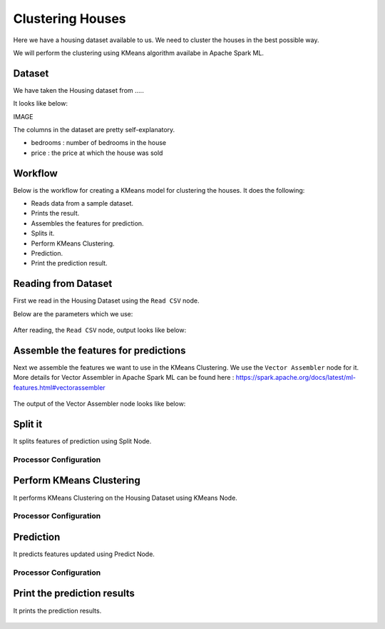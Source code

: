 Clustering Houses
=================

Here we have a housing dataset available to us. We need to cluster the houses in the best possible way.

We will perform the clustering using KMeans algorithm availabe in Apache Spark ML.

Dataset
-------

We have taken the Housing dataset from .....

It looks like below:

IMAGE

The columns in the dataset are pretty self-explanatory.

* bedrooms : number of bedrooms in the house
* price : the price at which the house was sold


Workflow
-------

Below is the workflow for creating a KMeans model for clustering the houses. It does the following:

* Reads data from a sample dataset.
* Prints the result.
* Assembles the features for prediction.
* Splits it.
* Perform KMeans Clustering.
* Prediction.
* Print the prediction result.

.. figure:: ../../_assets/tutorials/machine-learning/clustering-houses/1.png
   :alt: Clustering Houses
   :width: 100%

Reading from Dataset
---------------------

First we read in the Housing Dataset using the ``Read CSV`` node.

Below are the parameters which we use:

.. figure:: ../../_assets/tutorials/machine-learning/clustering-houses/2.png
   :alt: Clustering Houses
   :width: 80%
   
After reading, the ``Read CSV`` node, output looks like below:

.. figure:: ../../_assets/tutorials/machine-learning/clustering-houses/2a.png
   :alt: Clustering Houses
   :width: 80%
   
Assemble the features for predictions
-------------------------------------

Next we assemble the features we want to use in the KMeans Clustering. We use the ``Vector Assembler`` node for it.
More details for Vector Assembler in Apache Spark ML can be found here : https://spark.apache.org/docs/latest/ml-features.html#vectorassembler


.. figure:: ../../_assets/tutorials/machine-learning/clustering-houses/4.png
   :alt: Clustering Houses
   :width: 80%
   
The output of the Vector Assembler node looks like below:

.. figure:: ../../_assets/tutorials/machine-learning/clustering-houses/4a.png
   :alt: Clustering Houses
   :width: 80%
   
Split it
---------

It splits features of prediction using Split Node.

Processor Configuration
^^^^^^^^^^^^^^^^^^

.. figure:: ../../_assets/tutorials/machine-learning/clustering-houses/5.png
   :alt: Clustering Houses
   :width: 80%
   
Perform KMeans Clustering
-------------------------

It performs KMeans Clustering on the Housing Dataset using KMeans Node.

Processor Configuration
^^^^^^^^^^^^^^^^^^

.. figure:: ../../_assets/tutorials/machine-learning/clustering-houses/6.png
   :alt: Clustering Houses
   :width: 80%
   
   
Prediction
-----------

It predicts features updated using Predict Node.

Processor Configuration
^^^^^^^^^^^^^^^^^^

.. figure:: ../../_assets/tutorials/machine-learning/clustering-houses/9.png
   :alt: Clustering Houses
   :width: 80%
   
   
Print the prediction results
-----------------------------

It prints the prediction results.

.. figure:: ../../_assets/tutorials/machine-learning/clustering-houses/10a.png
   :alt: Clustering Houses
   :width: 80%
